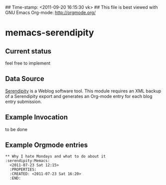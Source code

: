 ## Time-stamp: <2011-09-20 16:15:30 vk>
## This file is best viewed with GNU Emacs Org-mode: http://orgmode.org/

* memacs-serendipity

** Current status

feel free to implement

** Data Source

[[http://www.s9y.org/][Serendipity]] is a Weblog software tool. This module requires an XML
backup of a Serendipity export and generates an Org-mode entry for
each blog entry submission.

** Example Invocation

to be done

** Example Orgmode entries

: ** Why I hate Mondays and what to do about it         :serendipity:Memacs:
:   <2011-07-23 Sat 12:15>
:   :PROPERTIES:
:   :CREATED: <2011-07-23 Sat 16:20>
:   :END:
